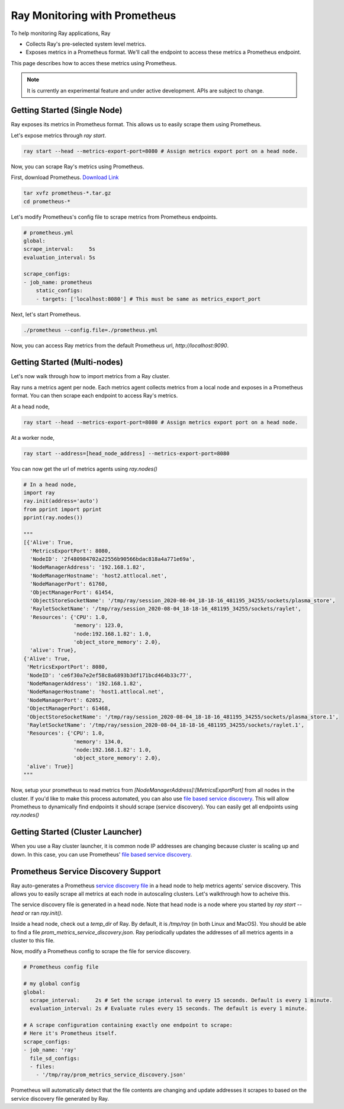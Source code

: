 Ray Monitoring with Prometheus
==============================
To help monitoring Ray applications, Ray

- Collects Ray's pre-selected system level metrics.
- Exposes metrics in a Prometheus format. We'll call the endpoint to access these metrics a Prometheus endpoint.

This page describes how to acces these metrics using Prometheus.

.. note::

    It is currently an experimental feature and under active development. APIs are subject to change.

Getting Started (Single Node)
-----------------------------
Ray exposes its metrics in Prometheus format. This allows us to easily scrape them using Prometheus.

Let's expose metrics through `ray start`.

.. code-block:: bash

    ray start --head --metrics-export-port=8080 # Assign metrics export port on a head node.

Now, you can scrape Ray's metrics using Prometheus. 

First, download Prometheus. `Download Link <https://prometheus.io/download/>`_

.. code-block:: bash

    tar xvfz prometheus-*.tar.gz
    cd prometheus-*

Let's modify Prometheus's config file to scrape metrics from Prometheus endpoints.

.. code-block:: yaml

    # prometheus.yml
    global:
    scrape_interval:     5s
    evaluation_interval: 5s

    scrape_configs:
    - job_name: prometheus
        static_configs:
        - targets: ['localhost:8080'] # This must be same as metrics_export_port

Next, let's start Prometheus.

.. code-block:: shell

    ./prometheus --config.file=./prometheus.yml

Now, you can access Ray metrics from the default Prometheus url, `http://localhost:9090`.

Getting Started (Multi-nodes)
-----------------------------
Let's now walk through how to import metrics from a Ray cluster.

Ray runs a metrics agent per node. Each metrics agent collects metrics from a local node and exposes in a Prometheus format.
You can then scrape each endpoint to access Ray's metrics.

At a head node,

.. code-block:: bash

    ray start --head --metrics-export-port=8080 # Assign metrics export port on a head node.

At a worker node,

.. code-block:: bash

    ray start --address=[head_node_address] --metrics-export-port=8080

You can now get the url of metrics agents using `ray.nodes()`

.. code-block:: python

    # In a head node,
    import ray
    ray.init(address='auto')
    from pprint import pprint
    pprint(ray.nodes())

    """
    [{'Alive': True,
      'MetricsExportPort': 8080,
      'NodeID': '2f480984702a22556b90566bdac818a4a771e69a',
      'NodeManagerAddress': '192.168.1.82',
      'NodeManagerHostname': 'host2.attlocal.net',
      'NodeManagerPort': 61760,
      'ObjectManagerPort': 61454,
      'ObjectStoreSocketName': '/tmp/ray/session_2020-08-04_18-18-16_481195_34255/sockets/plasma_store',
      'RayletSocketName': '/tmp/ray/session_2020-08-04_18-18-16_481195_34255/sockets/raylet',
      'Resources': {'CPU': 1.0,
                    'memory': 123.0,
                    'node:192.168.1.82': 1.0,
                    'object_store_memory': 2.0},
      'alive': True},
    {'Alive': True,
     'MetricsExportPort': 8080,
     'NodeID': 'ce6f30a7e2ef58c8a6893b3df171bcd464b33c77',
     'NodeManagerAddress': '192.168.1.82',
     'NodeManagerHostname': 'host1.attlocal.net',
     'NodeManagerPort': 62052,
     'ObjectManagerPort': 61468,
     'ObjectStoreSocketName': '/tmp/ray/session_2020-08-04_18-18-16_481195_34255/sockets/plasma_store.1',
     'RayletSocketName': '/tmp/ray/session_2020-08-04_18-18-16_481195_34255/sockets/raylet.1',
     'Resources': {'CPU': 1.0,
                    'memory': 134.0,
                    'node:192.168.1.82': 1.0,
                    'object_store_memory': 2.0},
     'alive': True}]
    """

Now, setup your prometheus to read metrics from `[NodeManagerAddress]:[MetricsExportPort]` from all nodes in the cluster.
If you'd like to make this process automated, you can also use `file based service discovery <https://prometheus.io/docs/guides/file-sd/#installing-configuring-and-running-prometheus>`_.
This will allow Prometheus to dynamically find endpoints it should scrape (service discovery). You can easily get all endpoints using `ray.nodes()`

Getting Started (Cluster Launcher)
----------------------------------
When you use a Ray cluster launcher, it is common node IP addresses are changing because cluster is scaling up and down. 
In this case, you can use Prometheus' `file based service discovery <https://prometheus.io/docs/guides/file-sd/#installing-configuring-and-running-prometheus>`_.

Prometheus Service Discovery Support
------------------------------------
Ray auto-generates a Prometheus `service discovery file <https://prometheus.io/docs/guides/file-sd/#installing-configuring-and-running-prometheus>`_ in a head node to help metrics agents' service discovery.
This allows you to easily scrape all metrics at each node in autoscaling clusters. Let's walkthrough how to acheive this.

The service discovery file is generated in a head node. Note that head node is a node where you started by `ray start --head` or ran `ray.init()`.

Inside a head node, check out a `temp_dir` of Ray. By default, it is `/tmp/ray` (in both Linux and MacOS). You should be able to find a file `prom_metrics_service_discovery.json`.
Ray periodically updates the addresses of all metrics agents in a cluster to this file.

Now, modify a Prometheus config to scrape the file for service discovery.

.. code-block:: yaml
    
    # Prometheus config file 

    # my global config
    global:
      scrape_interval:     2s # Set the scrape interval to every 15 seconds. Default is every 1 minute.
      evaluation_interval: 2s # Evaluate rules every 15 seconds. The default is every 1 minute.

    # A scrape configuration containing exactly one endpoint to scrape:
    # Here it's Prometheus itself.
    scrape_configs:
    - job_name: 'ray'
      file_sd_configs:
      - files:
        - '/tmp/ray/prom_metrics_service_discovery.json'

Prometheus will automatically detect that the file contents are changing and update addresses it scrapes to based on the service discovery file generated by Ray.
